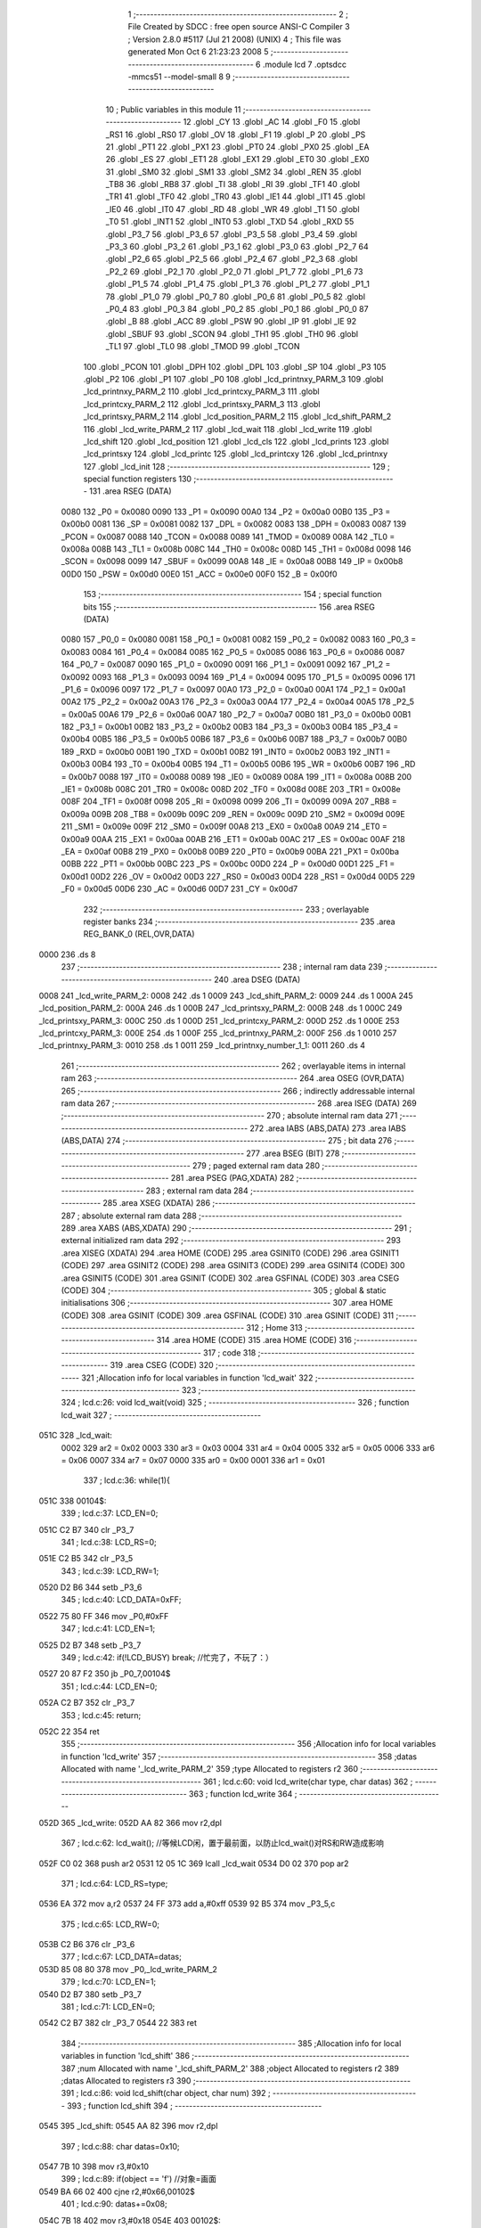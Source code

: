                               1 ;--------------------------------------------------------
                              2 ; File Created by SDCC : free open source ANSI-C Compiler
                              3 ; Version 2.8.0 #5117 (Jul 21 2008) (UNIX)
                              4 ; This file was generated Mon Oct  6 21:23:23 2008
                              5 ;--------------------------------------------------------
                              6 	.module lcd
                              7 	.optsdcc -mmcs51 --model-small
                              8 	
                              9 ;--------------------------------------------------------
                             10 ; Public variables in this module
                             11 ;--------------------------------------------------------
                             12 	.globl _CY
                             13 	.globl _AC
                             14 	.globl _F0
                             15 	.globl _RS1
                             16 	.globl _RS0
                             17 	.globl _OV
                             18 	.globl _F1
                             19 	.globl _P
                             20 	.globl _PS
                             21 	.globl _PT1
                             22 	.globl _PX1
                             23 	.globl _PT0
                             24 	.globl _PX0
                             25 	.globl _EA
                             26 	.globl _ES
                             27 	.globl _ET1
                             28 	.globl _EX1
                             29 	.globl _ET0
                             30 	.globl _EX0
                             31 	.globl _SM0
                             32 	.globl _SM1
                             33 	.globl _SM2
                             34 	.globl _REN
                             35 	.globl _TB8
                             36 	.globl _RB8
                             37 	.globl _TI
                             38 	.globl _RI
                             39 	.globl _TF1
                             40 	.globl _TR1
                             41 	.globl _TF0
                             42 	.globl _TR0
                             43 	.globl _IE1
                             44 	.globl _IT1
                             45 	.globl _IE0
                             46 	.globl _IT0
                             47 	.globl _RD
                             48 	.globl _WR
                             49 	.globl _T1
                             50 	.globl _T0
                             51 	.globl _INT1
                             52 	.globl _INT0
                             53 	.globl _TXD
                             54 	.globl _RXD
                             55 	.globl _P3_7
                             56 	.globl _P3_6
                             57 	.globl _P3_5
                             58 	.globl _P3_4
                             59 	.globl _P3_3
                             60 	.globl _P3_2
                             61 	.globl _P3_1
                             62 	.globl _P3_0
                             63 	.globl _P2_7
                             64 	.globl _P2_6
                             65 	.globl _P2_5
                             66 	.globl _P2_4
                             67 	.globl _P2_3
                             68 	.globl _P2_2
                             69 	.globl _P2_1
                             70 	.globl _P2_0
                             71 	.globl _P1_7
                             72 	.globl _P1_6
                             73 	.globl _P1_5
                             74 	.globl _P1_4
                             75 	.globl _P1_3
                             76 	.globl _P1_2
                             77 	.globl _P1_1
                             78 	.globl _P1_0
                             79 	.globl _P0_7
                             80 	.globl _P0_6
                             81 	.globl _P0_5
                             82 	.globl _P0_4
                             83 	.globl _P0_3
                             84 	.globl _P0_2
                             85 	.globl _P0_1
                             86 	.globl _P0_0
                             87 	.globl _B
                             88 	.globl _ACC
                             89 	.globl _PSW
                             90 	.globl _IP
                             91 	.globl _IE
                             92 	.globl _SBUF
                             93 	.globl _SCON
                             94 	.globl _TH1
                             95 	.globl _TH0
                             96 	.globl _TL1
                             97 	.globl _TL0
                             98 	.globl _TMOD
                             99 	.globl _TCON
                            100 	.globl _PCON
                            101 	.globl _DPH
                            102 	.globl _DPL
                            103 	.globl _SP
                            104 	.globl _P3
                            105 	.globl _P2
                            106 	.globl _P1
                            107 	.globl _P0
                            108 	.globl _lcd_printnxy_PARM_3
                            109 	.globl _lcd_printnxy_PARM_2
                            110 	.globl _lcd_printcxy_PARM_3
                            111 	.globl _lcd_printcxy_PARM_2
                            112 	.globl _lcd_printsxy_PARM_3
                            113 	.globl _lcd_printsxy_PARM_2
                            114 	.globl _lcd_position_PARM_2
                            115 	.globl _lcd_shift_PARM_2
                            116 	.globl _lcd_write_PARM_2
                            117 	.globl _lcd_wait
                            118 	.globl _lcd_write
                            119 	.globl _lcd_shift
                            120 	.globl _lcd_position
                            121 	.globl _lcd_cls
                            122 	.globl _lcd_prints
                            123 	.globl _lcd_printsxy
                            124 	.globl _lcd_printc
                            125 	.globl _lcd_printcxy
                            126 	.globl _lcd_printnxy
                            127 	.globl _lcd_init
                            128 ;--------------------------------------------------------
                            129 ; special function registers
                            130 ;--------------------------------------------------------
                            131 	.area RSEG    (DATA)
                    0080    132 _P0	=	0x0080
                    0090    133 _P1	=	0x0090
                    00A0    134 _P2	=	0x00a0
                    00B0    135 _P3	=	0x00b0
                    0081    136 _SP	=	0x0081
                    0082    137 _DPL	=	0x0082
                    0083    138 _DPH	=	0x0083
                    0087    139 _PCON	=	0x0087
                    0088    140 _TCON	=	0x0088
                    0089    141 _TMOD	=	0x0089
                    008A    142 _TL0	=	0x008a
                    008B    143 _TL1	=	0x008b
                    008C    144 _TH0	=	0x008c
                    008D    145 _TH1	=	0x008d
                    0098    146 _SCON	=	0x0098
                    0099    147 _SBUF	=	0x0099
                    00A8    148 _IE	=	0x00a8
                    00B8    149 _IP	=	0x00b8
                    00D0    150 _PSW	=	0x00d0
                    00E0    151 _ACC	=	0x00e0
                    00F0    152 _B	=	0x00f0
                            153 ;--------------------------------------------------------
                            154 ; special function bits
                            155 ;--------------------------------------------------------
                            156 	.area RSEG    (DATA)
                    0080    157 _P0_0	=	0x0080
                    0081    158 _P0_1	=	0x0081
                    0082    159 _P0_2	=	0x0082
                    0083    160 _P0_3	=	0x0083
                    0084    161 _P0_4	=	0x0084
                    0085    162 _P0_5	=	0x0085
                    0086    163 _P0_6	=	0x0086
                    0087    164 _P0_7	=	0x0087
                    0090    165 _P1_0	=	0x0090
                    0091    166 _P1_1	=	0x0091
                    0092    167 _P1_2	=	0x0092
                    0093    168 _P1_3	=	0x0093
                    0094    169 _P1_4	=	0x0094
                    0095    170 _P1_5	=	0x0095
                    0096    171 _P1_6	=	0x0096
                    0097    172 _P1_7	=	0x0097
                    00A0    173 _P2_0	=	0x00a0
                    00A1    174 _P2_1	=	0x00a1
                    00A2    175 _P2_2	=	0x00a2
                    00A3    176 _P2_3	=	0x00a3
                    00A4    177 _P2_4	=	0x00a4
                    00A5    178 _P2_5	=	0x00a5
                    00A6    179 _P2_6	=	0x00a6
                    00A7    180 _P2_7	=	0x00a7
                    00B0    181 _P3_0	=	0x00b0
                    00B1    182 _P3_1	=	0x00b1
                    00B2    183 _P3_2	=	0x00b2
                    00B3    184 _P3_3	=	0x00b3
                    00B4    185 _P3_4	=	0x00b4
                    00B5    186 _P3_5	=	0x00b5
                    00B6    187 _P3_6	=	0x00b6
                    00B7    188 _P3_7	=	0x00b7
                    00B0    189 _RXD	=	0x00b0
                    00B1    190 _TXD	=	0x00b1
                    00B2    191 _INT0	=	0x00b2
                    00B3    192 _INT1	=	0x00b3
                    00B4    193 _T0	=	0x00b4
                    00B5    194 _T1	=	0x00b5
                    00B6    195 _WR	=	0x00b6
                    00B7    196 _RD	=	0x00b7
                    0088    197 _IT0	=	0x0088
                    0089    198 _IE0	=	0x0089
                    008A    199 _IT1	=	0x008a
                    008B    200 _IE1	=	0x008b
                    008C    201 _TR0	=	0x008c
                    008D    202 _TF0	=	0x008d
                    008E    203 _TR1	=	0x008e
                    008F    204 _TF1	=	0x008f
                    0098    205 _RI	=	0x0098
                    0099    206 _TI	=	0x0099
                    009A    207 _RB8	=	0x009a
                    009B    208 _TB8	=	0x009b
                    009C    209 _REN	=	0x009c
                    009D    210 _SM2	=	0x009d
                    009E    211 _SM1	=	0x009e
                    009F    212 _SM0	=	0x009f
                    00A8    213 _EX0	=	0x00a8
                    00A9    214 _ET0	=	0x00a9
                    00AA    215 _EX1	=	0x00aa
                    00AB    216 _ET1	=	0x00ab
                    00AC    217 _ES	=	0x00ac
                    00AF    218 _EA	=	0x00af
                    00B8    219 _PX0	=	0x00b8
                    00B9    220 _PT0	=	0x00b9
                    00BA    221 _PX1	=	0x00ba
                    00BB    222 _PT1	=	0x00bb
                    00BC    223 _PS	=	0x00bc
                    00D0    224 _P	=	0x00d0
                    00D1    225 _F1	=	0x00d1
                    00D2    226 _OV	=	0x00d2
                    00D3    227 _RS0	=	0x00d3
                    00D4    228 _RS1	=	0x00d4
                    00D5    229 _F0	=	0x00d5
                    00D6    230 _AC	=	0x00d6
                    00D7    231 _CY	=	0x00d7
                            232 ;--------------------------------------------------------
                            233 ; overlayable register banks
                            234 ;--------------------------------------------------------
                            235 	.area REG_BANK_0	(REL,OVR,DATA)
   0000                     236 	.ds 8
                            237 ;--------------------------------------------------------
                            238 ; internal ram data
                            239 ;--------------------------------------------------------
                            240 	.area DSEG    (DATA)
   0008                     241 _lcd_write_PARM_2:
   0008                     242 	.ds 1
   0009                     243 _lcd_shift_PARM_2:
   0009                     244 	.ds 1
   000A                     245 _lcd_position_PARM_2:
   000A                     246 	.ds 1
   000B                     247 _lcd_printsxy_PARM_2:
   000B                     248 	.ds 1
   000C                     249 _lcd_printsxy_PARM_3:
   000C                     250 	.ds 1
   000D                     251 _lcd_printcxy_PARM_2:
   000D                     252 	.ds 1
   000E                     253 _lcd_printcxy_PARM_3:
   000E                     254 	.ds 1
   000F                     255 _lcd_printnxy_PARM_2:
   000F                     256 	.ds 1
   0010                     257 _lcd_printnxy_PARM_3:
   0010                     258 	.ds 1
   0011                     259 _lcd_printnxy_number_1_1:
   0011                     260 	.ds 4
                            261 ;--------------------------------------------------------
                            262 ; overlayable items in internal ram 
                            263 ;--------------------------------------------------------
                            264 	.area OSEG    (OVR,DATA)
                            265 ;--------------------------------------------------------
                            266 ; indirectly addressable internal ram data
                            267 ;--------------------------------------------------------
                            268 	.area ISEG    (DATA)
                            269 ;--------------------------------------------------------
                            270 ; absolute internal ram data
                            271 ;--------------------------------------------------------
                            272 	.area IABS    (ABS,DATA)
                            273 	.area IABS    (ABS,DATA)
                            274 ;--------------------------------------------------------
                            275 ; bit data
                            276 ;--------------------------------------------------------
                            277 	.area BSEG    (BIT)
                            278 ;--------------------------------------------------------
                            279 ; paged external ram data
                            280 ;--------------------------------------------------------
                            281 	.area PSEG    (PAG,XDATA)
                            282 ;--------------------------------------------------------
                            283 ; external ram data
                            284 ;--------------------------------------------------------
                            285 	.area XSEG    (XDATA)
                            286 ;--------------------------------------------------------
                            287 ; absolute external ram data
                            288 ;--------------------------------------------------------
                            289 	.area XABS    (ABS,XDATA)
                            290 ;--------------------------------------------------------
                            291 ; external initialized ram data
                            292 ;--------------------------------------------------------
                            293 	.area XISEG   (XDATA)
                            294 	.area HOME    (CODE)
                            295 	.area GSINIT0 (CODE)
                            296 	.area GSINIT1 (CODE)
                            297 	.area GSINIT2 (CODE)
                            298 	.area GSINIT3 (CODE)
                            299 	.area GSINIT4 (CODE)
                            300 	.area GSINIT5 (CODE)
                            301 	.area GSINIT  (CODE)
                            302 	.area GSFINAL (CODE)
                            303 	.area CSEG    (CODE)
                            304 ;--------------------------------------------------------
                            305 ; global & static initialisations
                            306 ;--------------------------------------------------------
                            307 	.area HOME    (CODE)
                            308 	.area GSINIT  (CODE)
                            309 	.area GSFINAL (CODE)
                            310 	.area GSINIT  (CODE)
                            311 ;--------------------------------------------------------
                            312 ; Home
                            313 ;--------------------------------------------------------
                            314 	.area HOME    (CODE)
                            315 	.area HOME    (CODE)
                            316 ;--------------------------------------------------------
                            317 ; code
                            318 ;--------------------------------------------------------
                            319 	.area CSEG    (CODE)
                            320 ;------------------------------------------------------------
                            321 ;Allocation info for local variables in function 'lcd_wait'
                            322 ;------------------------------------------------------------
                            323 ;------------------------------------------------------------
                            324 ;	lcd.c:26: void lcd_wait(void)
                            325 ;	-----------------------------------------
                            326 ;	 function lcd_wait
                            327 ;	-----------------------------------------
   051C                     328 _lcd_wait:
                    0002    329 	ar2 = 0x02
                    0003    330 	ar3 = 0x03
                    0004    331 	ar4 = 0x04
                    0005    332 	ar5 = 0x05
                    0006    333 	ar6 = 0x06
                    0007    334 	ar7 = 0x07
                    0000    335 	ar0 = 0x00
                    0001    336 	ar1 = 0x01
                            337 ;	lcd.c:36: while(1){
   051C                     338 00104$:
                            339 ;	lcd.c:37: LCD_EN=0;
   051C C2 B7               340 	clr	_P3_7
                            341 ;	lcd.c:38: LCD_RS=0;
   051E C2 B5               342 	clr	_P3_5
                            343 ;	lcd.c:39: LCD_RW=1;
   0520 D2 B6               344 	setb	_P3_6
                            345 ;	lcd.c:40: LCD_DATA=0xFF;
   0522 75 80 FF            346 	mov	_P0,#0xFF
                            347 ;	lcd.c:41: LCD_EN=1;
   0525 D2 B7               348 	setb	_P3_7
                            349 ;	lcd.c:42: if(!LCD_BUSY)		break;		//忙完了，不玩了：）
   0527 20 87 F2            350 	jb	_P0_7,00104$
                            351 ;	lcd.c:44: LCD_EN=0;
   052A C2 B7               352 	clr	_P3_7
                            353 ;	lcd.c:45: return;
   052C 22                  354 	ret
                            355 ;------------------------------------------------------------
                            356 ;Allocation info for local variables in function 'lcd_write'
                            357 ;------------------------------------------------------------
                            358 ;datas                     Allocated with name '_lcd_write_PARM_2'
                            359 ;type                      Allocated to registers r2 
                            360 ;------------------------------------------------------------
                            361 ;	lcd.c:60: void lcd_write(char type, char datas)
                            362 ;	-----------------------------------------
                            363 ;	 function lcd_write
                            364 ;	-----------------------------------------
   052D                     365 _lcd_write:
   052D AA 82               366 	mov	r2,dpl
                            367 ;	lcd.c:62: lcd_wait();	//等候LCD闲，置于最前面，以防止lcd_wait()对RS和RW造成影响
   052F C0 02               368 	push	ar2
   0531 12 05 1C            369 	lcall	_lcd_wait
   0534 D0 02               370 	pop	ar2
                            371 ;	lcd.c:64: LCD_RS=type;
   0536 EA                  372 	mov	a,r2
   0537 24 FF               373 	add	a,#0xff
   0539 92 B5               374 	mov	_P3_5,c
                            375 ;	lcd.c:65: LCD_RW=0;
   053B C2 B6               376 	clr	_P3_6
                            377 ;	lcd.c:67: LCD_DATA=datas;
   053D 85 08 80            378 	mov	_P0,_lcd_write_PARM_2
                            379 ;	lcd.c:70: LCD_EN=1;
   0540 D2 B7               380 	setb	_P3_7
                            381 ;	lcd.c:71: LCD_EN=0;
   0542 C2 B7               382 	clr	_P3_7
   0544 22                  383 	ret
                            384 ;------------------------------------------------------------
                            385 ;Allocation info for local variables in function 'lcd_shift'
                            386 ;------------------------------------------------------------
                            387 ;num                       Allocated with name '_lcd_shift_PARM_2'
                            388 ;object                    Allocated to registers r2 
                            389 ;datas                     Allocated to registers r3 
                            390 ;------------------------------------------------------------
                            391 ;	lcd.c:86: void lcd_shift(char object, char num)
                            392 ;	-----------------------------------------
                            393 ;	 function lcd_shift
                            394 ;	-----------------------------------------
   0545                     395 _lcd_shift:
   0545 AA 82               396 	mov	r2,dpl
                            397 ;	lcd.c:88: char datas=0x10;
   0547 7B 10               398 	mov	r3,#0x10
                            399 ;	lcd.c:89: if(object == 'f')	//对象=画面
   0549 BA 66 02            400 	cjne	r2,#0x66,00102$
                            401 ;	lcd.c:90: datas+=0x08;
   054C 7B 18               402 	mov	r3,#0x18
   054E                     403 00102$:
                            404 ;	lcd.c:91: if(num > 0)	//正号右移
   054E C3                  405 	clr	c
   054F 74 80               406 	mov	a,#(0x00 ^ 0x80)
   0551 85 09 F0            407 	mov	b,_lcd_shift_PARM_2
   0554 63 F0 80            408 	xrl	b,#0x80
   0557 95 F0               409 	subb	a,b
   0559 50 06               410 	jnc	00104$
                            411 ;	lcd.c:92: datas+=0x04;
   055B EB                  412 	mov	a,r3
   055C 24 04               413 	add	a,#0x04
   055E FB                  414 	mov	r3,a
   055F 80 06               415 	sjmp	00114$
   0561                     416 00104$:
                            417 ;	lcd.c:94: num=-num;	//负号取相反数，以统一循环变量
   0561 C3                  418 	clr	c
   0562 E4                  419 	clr	a
   0563 95 09               420 	subb	a,_lcd_shift_PARM_2
   0565 F5 09               421 	mov	_lcd_shift_PARM_2,a
                            422 ;	lcd.c:96: while(num){
   0567                     423 00114$:
   0567 AA 09               424 	mov	r2,_lcd_shift_PARM_2
   0569                     425 00106$:
   0569 EA                  426 	mov	a,r2
   056A 60 13               427 	jz	00109$
                            428 ;	lcd.c:97: lcd_write(0,datas);	//一次移动
   056C 8B 08               429 	mov	_lcd_write_PARM_2,r3
   056E 75 82 00            430 	mov	dpl,#0x00
   0571 C0 02               431 	push	ar2
   0573 C0 03               432 	push	ar3
   0575 12 05 2D            433 	lcall	_lcd_write
   0578 D0 03               434 	pop	ar3
   057A D0 02               435 	pop	ar2
                            436 ;	lcd.c:98: num--;
   057C 1A                  437 	dec	r2
   057D 80 EA               438 	sjmp	00106$
   057F                     439 00109$:
   057F 22                  440 	ret
                            441 ;------------------------------------------------------------
                            442 ;Allocation info for local variables in function 'lcd_position'
                            443 ;------------------------------------------------------------
                            444 ;y                         Allocated with name '_lcd_position_PARM_2'
                            445 ;x                         Allocated to registers r2 
                            446 ;------------------------------------------------------------
                            447 ;	lcd.c:114: void lcd_position(char x,char y)
                            448 ;	-----------------------------------------
                            449 ;	 function lcd_position
                            450 ;	-----------------------------------------
   0580                     451 _lcd_position:
   0580 AA 82               452 	mov	r2,dpl
                            453 ;	lcd.c:120: if(y)	x+=0x40;	//0x40：第二行起始位置偏移量
   0582 E5 0A               454 	mov	a,_lcd_position_PARM_2
   0584 60 04               455 	jz	00102$
   0586 74 40               456 	mov	a,#0x40
   0588 2A                  457 	add	a,r2
   0589 FA                  458 	mov	r2,a
   058A                     459 00102$:
                            460 ;	lcd.c:121: lcd_write(0,0x80+x);
   058A 74 80               461 	mov	a,#0x80
   058C 2A                  462 	add	a,r2
   058D F5 08               463 	mov	_lcd_write_PARM_2,a
   058F 75 82 00            464 	mov	dpl,#0x00
   0592 02 05 2D            465 	ljmp	_lcd_write
                            466 ;------------------------------------------------------------
                            467 ;Allocation info for local variables in function 'lcd_cls'
                            468 ;------------------------------------------------------------
                            469 ;------------------------------------------------------------
                            470 ;	lcd.c:132: void lcd_cls(void)
                            471 ;	-----------------------------------------
                            472 ;	 function lcd_cls
                            473 ;	-----------------------------------------
   0595                     474 _lcd_cls:
                            475 ;	lcd.c:134: lcd_write(0,LCD_CMD_CLS);
   0595 75 08 01            476 	mov	_lcd_write_PARM_2,#0x01
   0598 75 82 00            477 	mov	dpl,#0x00
   059B 02 05 2D            478 	ljmp	_lcd_write
                            479 ;------------------------------------------------------------
                            480 ;Allocation info for local variables in function 'lcd_prints'
                            481 ;------------------------------------------------------------
                            482 ;string                    Allocated to registers r2 r3 r4 
                            483 ;i                         Allocated to registers r5 
                            484 ;------------------------------------------------------------
                            485 ;	lcd.c:143: void lcd_prints(char *string)
                            486 ;	-----------------------------------------
                            487 ;	 function lcd_prints
                            488 ;	-----------------------------------------
   059E                     489 _lcd_prints:
   059E AA 82               490 	mov	r2,dpl
   05A0 AB 83               491 	mov	r3,dph
   05A2 AC F0               492 	mov	r4,b
                            493 ;	lcd.c:146: while(string[i]!=0x00){
   05A4 7D 00               494 	mov	r5,#0x00
   05A6                     495 00101$:
   05A6 ED                  496 	mov	a,r5
   05A7 2A                  497 	add	a,r2
   05A8 FE                  498 	mov	r6,a
   05A9 E4                  499 	clr	a
   05AA 3B                  500 	addc	a,r3
   05AB FF                  501 	mov	r7,a
   05AC 8C 00               502 	mov	ar0,r4
   05AE 8E 82               503 	mov	dpl,r6
   05B0 8F 83               504 	mov	dph,r7
   05B2 88 F0               505 	mov	b,r0
   05B4 12 08 E4            506 	lcall	__gptrget
   05B7 FE                  507 	mov	r6,a
   05B8 60 1B               508 	jz	00104$
                            509 ;	lcd.c:147: lcd_write(1,string[i]);
   05BA 8E 08               510 	mov	_lcd_write_PARM_2,r6
   05BC 75 82 01            511 	mov	dpl,#0x01
   05BF C0 02               512 	push	ar2
   05C1 C0 03               513 	push	ar3
   05C3 C0 04               514 	push	ar4
   05C5 C0 05               515 	push	ar5
   05C7 12 05 2D            516 	lcall	_lcd_write
   05CA D0 05               517 	pop	ar5
   05CC D0 04               518 	pop	ar4
   05CE D0 03               519 	pop	ar3
   05D0 D0 02               520 	pop	ar2
                            521 ;	lcd.c:148: i++;
   05D2 0D                  522 	inc	r5
   05D3 80 D1               523 	sjmp	00101$
   05D5                     524 00104$:
   05D5 22                  525 	ret
                            526 ;------------------------------------------------------------
                            527 ;Allocation info for local variables in function 'lcd_printsxy'
                            528 ;------------------------------------------------------------
                            529 ;x                         Allocated with name '_lcd_printsxy_PARM_2'
                            530 ;y                         Allocated with name '_lcd_printsxy_PARM_3'
                            531 ;string                    Allocated to registers r2 r3 r4 
                            532 ;i                         Allocated to registers r5 
                            533 ;------------------------------------------------------------
                            534 ;	lcd.c:158: void lcd_printsxy(char *string, char x, char y)
                            535 ;	-----------------------------------------
                            536 ;	 function lcd_printsxy
                            537 ;	-----------------------------------------
   05D6                     538 _lcd_printsxy:
   05D6 AA 82               539 	mov	r2,dpl
   05D8 AB 83               540 	mov	r3,dph
   05DA AC F0               541 	mov	r4,b
                            542 ;	lcd.c:161: lcd_position(x,y);	//先定位
   05DC 85 0C 0A            543 	mov	_lcd_position_PARM_2,_lcd_printsxy_PARM_3
   05DF 85 0B 82            544 	mov	dpl,_lcd_printsxy_PARM_2
   05E2 C0 02               545 	push	ar2
   05E4 C0 03               546 	push	ar3
   05E6 C0 04               547 	push	ar4
   05E8 12 05 80            548 	lcall	_lcd_position
   05EB D0 04               549 	pop	ar4
   05ED D0 03               550 	pop	ar3
   05EF D0 02               551 	pop	ar2
                            552 ;	lcd.c:162: while(string[i]!=0x00){
   05F1 7D 00               553 	mov	r5,#0x00
   05F3                     554 00101$:
   05F3 ED                  555 	mov	a,r5
   05F4 2A                  556 	add	a,r2
   05F5 FE                  557 	mov	r6,a
   05F6 E4                  558 	clr	a
   05F7 3B                  559 	addc	a,r3
   05F8 FF                  560 	mov	r7,a
   05F9 8C 00               561 	mov	ar0,r4
   05FB 8E 82               562 	mov	dpl,r6
   05FD 8F 83               563 	mov	dph,r7
   05FF 88 F0               564 	mov	b,r0
   0601 12 08 E4            565 	lcall	__gptrget
   0604 FE                  566 	mov	r6,a
   0605 60 1B               567 	jz	00104$
                            568 ;	lcd.c:163: lcd_write(1,string[i]);
   0607 8E 08               569 	mov	_lcd_write_PARM_2,r6
   0609 75 82 01            570 	mov	dpl,#0x01
   060C C0 02               571 	push	ar2
   060E C0 03               572 	push	ar3
   0610 C0 04               573 	push	ar4
   0612 C0 05               574 	push	ar5
   0614 12 05 2D            575 	lcall	_lcd_write
   0617 D0 05               576 	pop	ar5
   0619 D0 04               577 	pop	ar4
   061B D0 03               578 	pop	ar3
   061D D0 02               579 	pop	ar2
                            580 ;	lcd.c:164: i++;
   061F 0D                  581 	inc	r5
   0620 80 D1               582 	sjmp	00101$
   0622                     583 00104$:
   0622 22                  584 	ret
                            585 ;------------------------------------------------------------
                            586 ;Allocation info for local variables in function 'lcd_printc'
                            587 ;------------------------------------------------------------
                            588 ;charactor                 Allocated to registers 
                            589 ;------------------------------------------------------------
                            590 ;	lcd.c:173: void lcd_printc(char charactor)
                            591 ;	-----------------------------------------
                            592 ;	 function lcd_printc
                            593 ;	-----------------------------------------
   0623                     594 _lcd_printc:
   0623 85 82 08            595 	mov	_lcd_write_PARM_2,dpl
                            596 ;	lcd.c:175: return lcd_write(1,charactor);
   0626 75 82 01            597 	mov	dpl,#0x01
   0629 02 05 2D            598 	ljmp	_lcd_write
                            599 ;------------------------------------------------------------
                            600 ;Allocation info for local variables in function 'lcd_printcxy'
                            601 ;------------------------------------------------------------
                            602 ;x                         Allocated with name '_lcd_printcxy_PARM_2'
                            603 ;y                         Allocated with name '_lcd_printcxy_PARM_3'
                            604 ;charactor                 Allocated to registers r2 
                            605 ;------------------------------------------------------------
                            606 ;	lcd.c:183: void lcd_printcxy(char charactor, char x, char y)
                            607 ;	-----------------------------------------
                            608 ;	 function lcd_printcxy
                            609 ;	-----------------------------------------
   062C                     610 _lcd_printcxy:
   062C AA 82               611 	mov	r2,dpl
                            612 ;	lcd.c:185: lcd_position(x,y);
   062E 85 0E 0A            613 	mov	_lcd_position_PARM_2,_lcd_printcxy_PARM_3
   0631 85 0D 82            614 	mov	dpl,_lcd_printcxy_PARM_2
   0634 C0 02               615 	push	ar2
   0636 12 05 80            616 	lcall	_lcd_position
   0639 D0 02               617 	pop	ar2
                            618 ;	lcd.c:186: lcd_write(1,charactor);
   063B 8A 08               619 	mov	_lcd_write_PARM_2,r2
   063D 75 82 01            620 	mov	dpl,#0x01
   0640 02 05 2D            621 	ljmp	_lcd_write
                            622 ;------------------------------------------------------------
                            623 ;Allocation info for local variables in function 'lcd_printnxy'
                            624 ;------------------------------------------------------------
                            625 ;x                         Allocated with name '_lcd_printnxy_PARM_2'
                            626 ;y                         Allocated with name '_lcd_printnxy_PARM_3'
                            627 ;number                    Allocated with name '_lcd_printnxy_number_1_1'
                            628 ;x_tmp                     Allocated to registers r6 
                            629 ;------------------------------------------------------------
                            630 ;	lcd.c:194: void lcd_printnxy(long int number, char x, char y)
                            631 ;	-----------------------------------------
                            632 ;	 function lcd_printnxy
                            633 ;	-----------------------------------------
   0643                     634 _lcd_printnxy:
   0643 85 82 11            635 	mov	_lcd_printnxy_number_1_1,dpl
   0646 85 83 12            636 	mov	(_lcd_printnxy_number_1_1 + 1),dph
   0649 85 F0 13            637 	mov	(_lcd_printnxy_number_1_1 + 2),b
   064C F5 14               638 	mov	(_lcd_printnxy_number_1_1 + 3),a
                            639 ;	lcd.c:196: char x_tmp=x;
   064E AE 0F               640 	mov	r6,_lcd_printnxy_PARM_2
                            641 ;	lcd.c:197: while(1){
   0650                     642 00104$:
                            643 ;	lcd.c:198: lcd_position(x_tmp,y);	//先输出，为0也输出0
   0650 85 10 0A            644 	mov	_lcd_position_PARM_2,_lcd_printnxy_PARM_3
   0653 8E 82               645 	mov	dpl,r6
   0655 C0 06               646 	push	ar6
   0657 12 05 80            647 	lcall	_lcd_position
                            648 ;	lcd.c:199: lcd_write(1,number%10+48);
   065A 75 59 0A            649 	mov	__modslong_PARM_2,#0x0A
   065D E4                  650 	clr	a
   065E F5 5A               651 	mov	(__modslong_PARM_2 + 1),a
   0660 F5 5B               652 	mov	(__modslong_PARM_2 + 2),a
   0662 F5 5C               653 	mov	(__modslong_PARM_2 + 3),a
   0664 85 11 82            654 	mov	dpl,_lcd_printnxy_number_1_1
   0667 85 12 83            655 	mov	dph,(_lcd_printnxy_number_1_1 + 1)
   066A 85 13 F0            656 	mov	b,(_lcd_printnxy_number_1_1 + 2)
   066D E5 14               657 	mov	a,(_lcd_printnxy_number_1_1 + 3)
   066F 12 08 43            658 	lcall	__modslong
   0672 AF 82               659 	mov	r7,dpl
   0674 74 30               660 	mov	a,#0x30
   0676 2F                  661 	add	a,r7
   0677 F5 08               662 	mov	_lcd_write_PARM_2,a
   0679 75 82 01            663 	mov	dpl,#0x01
   067C 12 05 2D            664 	lcall	_lcd_write
   067F D0 06               665 	pop	ar6
                            666 ;	lcd.c:200: x_tmp--;	//退一位
   0681 1E                  667 	dec	r6
                            668 ;	lcd.c:201: number/=10;
   0682 75 59 0A            669 	mov	__divslong_PARM_2,#0x0A
   0685 E4                  670 	clr	a
   0686 F5 5A               671 	mov	(__divslong_PARM_2 + 1),a
   0688 F5 5B               672 	mov	(__divslong_PARM_2 + 2),a
   068A F5 5C               673 	mov	(__divslong_PARM_2 + 3),a
   068C 85 11 82            674 	mov	dpl,_lcd_printnxy_number_1_1
   068F 85 12 83            675 	mov	dph,(_lcd_printnxy_number_1_1 + 1)
   0692 85 13 F0            676 	mov	b,(_lcd_printnxy_number_1_1 + 2)
   0695 E5 14               677 	mov	a,(_lcd_printnxy_number_1_1 + 3)
   0697 C0 06               678 	push	ar6
   0699 12 08 92            679 	lcall	__divslong
   069C 85 82 11            680 	mov	_lcd_printnxy_number_1_1,dpl
   069F 85 83 12            681 	mov	(_lcd_printnxy_number_1_1 + 1),dph
   06A2 85 F0 13            682 	mov	(_lcd_printnxy_number_1_1 + 2),b
   06A5 F5 14               683 	mov	(_lcd_printnxy_number_1_1 + 3),a
   06A7 D0 06               684 	pop	ar6
                            685 ;	lcd.c:202: if(0==number)	break;	//为0则停
   06A9 E5 11               686 	mov	a,_lcd_printnxy_number_1_1
   06AB 70 0C               687 	jnz	00111$
   06AD E5 12               688 	mov	a,(_lcd_printnxy_number_1_1 + 1)
   06AF 70 08               689 	jnz	00111$
   06B1 E5 13               690 	mov	a,(_lcd_printnxy_number_1_1 + 2)
   06B3 70 04               691 	jnz	00111$
   06B5 E5 14               692 	mov	a,(_lcd_printnxy_number_1_1 + 3)
   06B7 60 02               693 	jz	00112$
   06B9                     694 00111$:
   06B9 80 95               695 	sjmp	00104$
   06BB                     696 00112$:
                            697 ;	lcd.c:204: lcd_position(++x,y);	//光标复位
   06BB 05 0F               698 	inc	_lcd_printnxy_PARM_2
   06BD 85 10 0A            699 	mov	_lcd_position_PARM_2,_lcd_printnxy_PARM_3
   06C0 85 0F 82            700 	mov	dpl,_lcd_printnxy_PARM_2
   06C3 02 05 80            701 	ljmp	_lcd_position
                            702 ;------------------------------------------------------------
                            703 ;Allocation info for local variables in function 'lcd_init'
                            704 ;------------------------------------------------------------
                            705 ;------------------------------------------------------------
                            706 ;	lcd.c:212: void lcd_init(void)
                            707 ;	-----------------------------------------
                            708 ;	 function lcd_init
                            709 ;	-----------------------------------------
   06C6                     710 _lcd_init:
                            711 ;	lcd.c:217: lcd_write(0,0x3c);		//两行5*10点阵，8位数据接口
   06C6 75 08 3C            712 	mov	_lcd_write_PARM_2,#0x3C
   06C9 75 82 00            713 	mov	dpl,#0x00
   06CC 12 05 2D            714 	lcall	_lcd_write
                            715 ;	lcd.c:222: lcd_write(0,0x06); //读写后画面固定、AC自增
   06CF 75 08 06            716 	mov	_lcd_write_PARM_2,#0x06
   06D2 75 82 00            717 	mov	dpl,#0x00
   06D5 12 05 2D            718 	lcall	_lcd_write
                            719 ;	lcd.c:227: lcd_write(0,0x0f);	//屏幕、光标和闪烁全开
   06D8 75 08 0F            720 	mov	_lcd_write_PARM_2,#0x0F
   06DB 75 82 00            721 	mov	dpl,#0x00
   06DE 12 05 2D            722 	lcall	_lcd_write
                            723 ;	lcd.c:229: lcd_cls();
   06E1 12 05 95            724 	lcall	_lcd_cls
                            725 ;	lcd.c:230: lcd_write(0,LCD_CMD_HOME);	//LCD归位（清DDRAM、DDROM、AC，清除所有移动）
   06E4 75 08 02            726 	mov	_lcd_write_PARM_2,#0x02
   06E7 75 82 00            727 	mov	dpl,#0x00
   06EA 02 05 2D            728 	ljmp	_lcd_write
                            729 	.area CSEG    (CODE)
                            730 	.area CONST   (CODE)
                            731 	.area XINIT   (CODE)
                            732 	.area CABS    (ABS,CODE)

